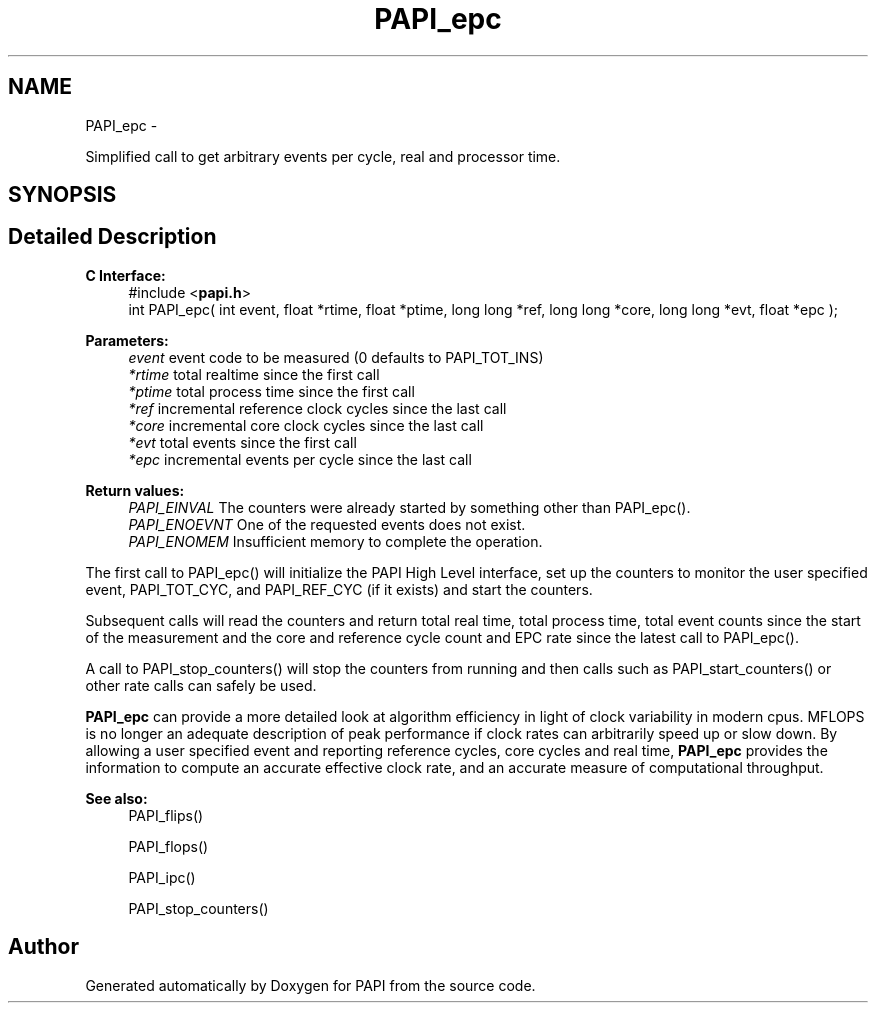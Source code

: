 .TH "PAPI_epc" 3 "Fri Aug 2 2013" "Version 5.2.0.0" "PAPI" \" -*- nroff -*-
.ad l
.nh
.SH NAME
PAPI_epc \- 
.PP
Simplified call to get arbitrary events per cycle, real and processor time.  

.SH SYNOPSIS
.br
.PP
.SH "Detailed Description"
.PP 
\fBC Interface: \fP
.RS 4
#include <\fBpapi.h\fP> 
.br
 int PAPI_epc( int event, float *rtime, float *ptime, long long *ref, long long *core, long long *evt, float *epc );
.RE
.PP
\fBParameters:\fP
.RS 4
\fIevent\fP event code to be measured (0 defaults to PAPI_TOT_INS) 
.br
\fI*rtime\fP total realtime since the first call 
.br
\fI*ptime\fP total process time since the first call 
.br
\fI*ref\fP incremental reference clock cycles since the last call 
.br
\fI*core\fP incremental core clock cycles since the last call 
.br
\fI*evt\fP total events since the first call 
.br
\fI*epc\fP incremental events per cycle since the last call
.RE
.PP
\fBReturn values:\fP
.RS 4
\fIPAPI_EINVAL\fP The counters were already started by something other than PAPI_epc(). 
.br
\fIPAPI_ENOEVNT\fP One of the requested events does not exist. 
.br
\fIPAPI_ENOMEM\fP Insufficient memory to complete the operation.
.RE
.PP
The first call to PAPI_epc() will initialize the PAPI High Level interface, set up the counters to monitor the user specified event, PAPI_TOT_CYC, and PAPI_REF_CYC (if it exists) and start the counters.
.PP
Subsequent calls will read the counters and return total real time, total process time, total event counts since the start of the measurement and the core and reference cycle count and EPC rate since the latest call to PAPI_epc().
.PP
A call to PAPI_stop_counters() will stop the counters from running and then calls such as PAPI_start_counters() or other rate calls can safely be used.
.PP
\fBPAPI_epc\fP can provide a more detailed look at algorithm efficiency in light of clock variability in modern cpus. MFLOPS is no longer an adequate description of peak performance if clock rates can arbitrarily speed up or slow down. By allowing a user specified event and reporting reference cycles, core cycles and real time, \fBPAPI_epc\fP provides the information to compute an accurate effective clock rate, and an accurate measure of computational throughput.
.PP
\fBSee also:\fP
.RS 4
PAPI_flips() 
.PP
PAPI_flops() 
.PP
PAPI_ipc() 
.PP
PAPI_stop_counters() 
.RE
.PP


.SH "Author"
.PP 
Generated automatically by Doxygen for PAPI from the source code.
